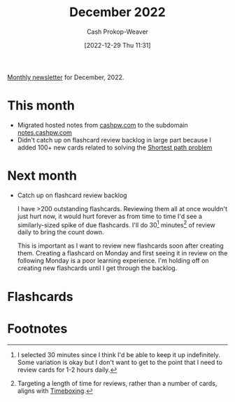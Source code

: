 :PROPERTIES:
:ID:       d17851b9-7b52-495e-92dc-0d8d7577a519
:LAST_MODIFIED: [2023-09-05 Tue 20:20]
:END:
#+title: December 2022
#+hugo_custom_front_matter: :slug "d17851b9-7b52-495e-92dc-0d8d7577a519"
#+author: Cash Prokop-Weaver
#+date: [2022-12-29 Thu 11:31]
#+filetags: :newsletter:

[[id:671006e6-3f41-4c37-9840-1a0a1c3f2496][Monthly newsletter]] for December, 2022.

* This month

- Migrated hosted notes from [[http://cashpw.com][cashpw.com]] to the subdomain [[http://notes.cashpw.com][notes.cashpw.com]]
- Didn't catch up on flashcard review backlog in large part because I added 100+ new cards related to solving the [[id:555129b5-299e-4605-a2cd-9f77ebcede3d][Shortest path problem]]

* Next month

- Catch up on flashcard review backlog

  I have >200 outstanding flashcards. Reviewing them all at once wouldn't just hurt now, it would hurt forever as from time to time I'd see a similarly-sized spike of due flashcards. I'll do 30[fn:1] minutes[fn:2] of review daily to bring the count down.

  This is important as I want to review new flashcards soon after creating them. Creating a flashcard on Monday and first seeing it in review on the following Monday is a poor learning experience. I'm holding off on creating new flashcards until I get through the backlog.

* Flashcards
* Footnotes

[fn:1] I selected 30 minutes since I think I'd be able to keep it up indefinitely. Some variation is okay but I don't want to get to the point that I need to review cards for 1-2 hours daily.
[fn:2] Targeting a length of time for reviews, rather than a number of cards, aligns with [[id:023f59a7-6d74-4f52-91da-448b7574defb][Timeboxing]].
